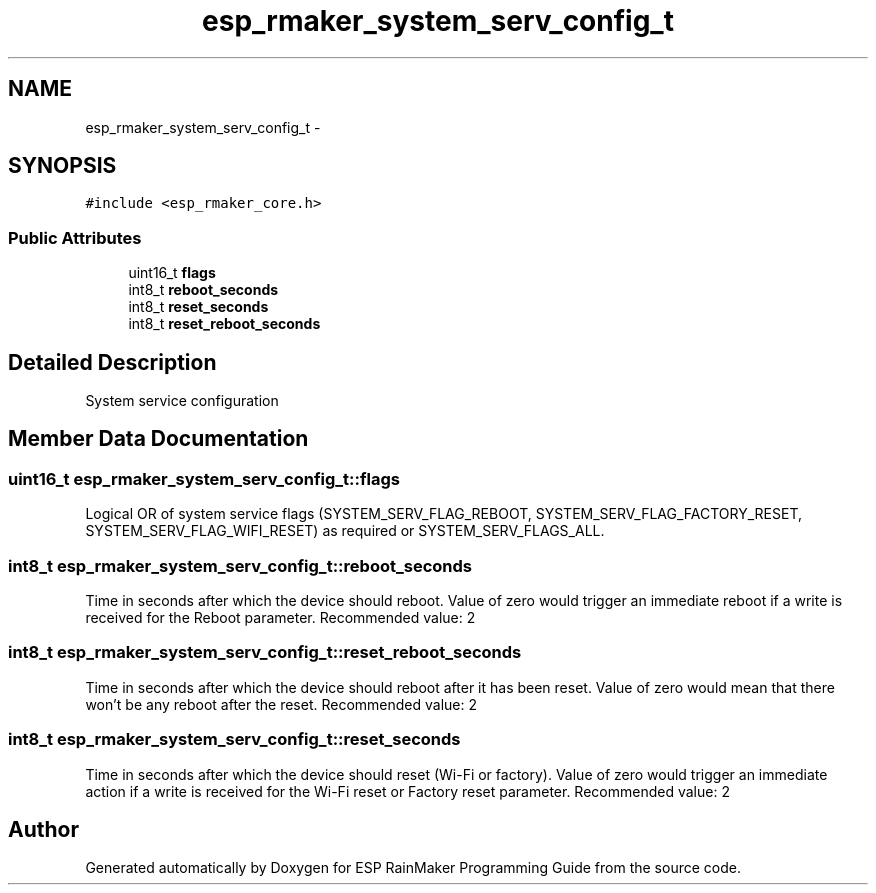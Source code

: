 .TH "esp_rmaker_system_serv_config_t" 3 "Tue Oct 17 2023" "ESP RainMaker Programming Guide" \" -*- nroff -*-
.ad l
.nh
.SH NAME
esp_rmaker_system_serv_config_t \- 
.SH SYNOPSIS
.br
.PP
.PP
\fC#include <esp_rmaker_core\&.h>\fP
.SS "Public Attributes"

.in +1c
.ti -1c
.RI "uint16_t \fBflags\fP"
.br
.ti -1c
.RI "int8_t \fBreboot_seconds\fP"
.br
.ti -1c
.RI "int8_t \fBreset_seconds\fP"
.br
.ti -1c
.RI "int8_t \fBreset_reboot_seconds\fP"
.br
.in -1c
.SH "Detailed Description"
.PP 
System service configuration 
.SH "Member Data Documentation"
.PP 
.SS "uint16_t esp_rmaker_system_serv_config_t::flags"
Logical OR of system service flags (SYSTEM_SERV_FLAG_REBOOT, SYSTEM_SERV_FLAG_FACTORY_RESET, SYSTEM_SERV_FLAG_WIFI_RESET) as required or SYSTEM_SERV_FLAGS_ALL\&. 
.SS "int8_t esp_rmaker_system_serv_config_t::reboot_seconds"
Time in seconds after which the device should reboot\&. Value of zero would trigger an immediate reboot if a write is received for the Reboot parameter\&. Recommended value: 2 
.SS "int8_t esp_rmaker_system_serv_config_t::reset_reboot_seconds"
Time in seconds after which the device should reboot after it has been reset\&. Value of zero would mean that there won't be any reboot after the reset\&. Recommended value: 2 
.SS "int8_t esp_rmaker_system_serv_config_t::reset_seconds"
Time in seconds after which the device should reset (Wi-Fi or factory)\&. Value of zero would trigger an immediate action if a write is received for the Wi-Fi reset or Factory reset parameter\&. Recommended value: 2 

.SH "Author"
.PP 
Generated automatically by Doxygen for ESP RainMaker Programming Guide from the source code\&.
